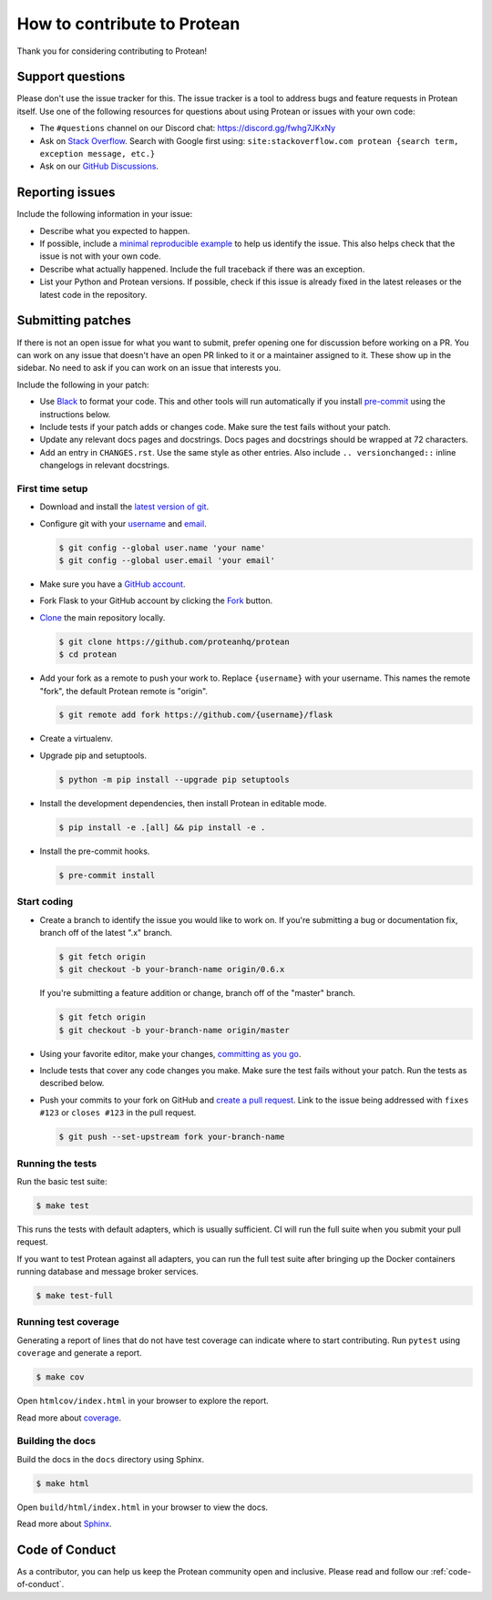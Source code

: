 ============================
How to contribute to Protean
============================

Thank you for considering contributing to Protean!

Support questions
=================

Please don't use the issue tracker for this. The issue tracker is a tool
to address bugs and feature requests in Protean itself. Use one of the
following resources for questions about using Protean or issues with your
own code:

-   The ``#questions`` channel on our Discord chat:
    https://discord.gg/fwhg7JKxNy
-   Ask on `Stack Overflow`_. Search with Google first using:
    ``site:stackoverflow.com protean {search term, exception message, etc.}``
-   Ask on our `GitHub Discussions`_.

.. _Stack Overflow: https://stackoverflow.com/questions/tagged/protean?tab=Frequent
.. _GitHub Discussions: https://github.com/proteanhq/protean/discussions

Reporting issues
================

Include the following information in your issue:

-   Describe what you expected to happen.
-   If possible, include a `minimal reproducible example`_ to help us
    identify the issue. This also helps check that the issue is not with
    your own code.
-   Describe what actually happened. Include the full traceback if there
    was an exception.
-   List your Python and Protean versions. If possible, check if this
    issue is already fixed in the latest releases or the latest code in
    the repository.

.. _minimal reproducible example: https://stackoverflow.com/help/minimal-reproducible-example

Submitting patches
==================

If there is not an open issue for what you want to submit, prefer
opening one for discussion before working on a PR. You can work on any
issue that doesn't have an open PR linked to it or a maintainer assigned
to it. These show up in the sidebar. No need to ask if you can work on
an issue that interests you.

Include the following in your patch:

-   Use `Black`_ to format your code. This and other tools will run
    automatically if you install `pre-commit`_ using the instructions
    below.
-   Include tests if your patch adds or changes code. Make sure the test
    fails without your patch.
-   Update any relevant docs pages and docstrings. Docs pages and
    docstrings should be wrapped at 72 characters.
-   Add an entry in ``CHANGES.rst``. Use the same style as other
    entries. Also include ``.. versionchanged::`` inline changelogs in
    relevant docstrings.

.. _Black: https://black.readthedocs.io
.. _pre-commit: https://pre-commit.com

First time setup
----------------

-   Download and install the `latest version of git`_.
-   Configure git with your `username`_ and `email`_.

    .. code-block:: text

        $ git config --global user.name 'your name'
        $ git config --global user.email 'your email'

-   Make sure you have a `GitHub account`_.
-   Fork Flask to your GitHub account by clicking the `Fork`_ button.
-   `Clone`_ the main repository locally.

    .. code-block:: text

        $ git clone https://github.com/proteanhq/protean
        $ cd protean
-   Add your fork as a remote to push your work to. Replace
    ``{username}`` with your username. This names the remote "fork", the
    default Protean remote is "origin".

    .. code-block:: text

        $ git remote add fork https://github.com/{username}/flask

-   Create a virtualenv.

    .. tabs::

       .. group-tab:: Linux/macOS

          .. code-block:: text

             $ python3 -m venv env
             $ . env/bin/activate

       .. group-tab:: Windows

          .. code-block:: text

             > py -3 -m venv env
             > env\Scripts\activate

-   Upgrade pip and setuptools.

    .. code-block:: text

        $ python -m pip install --upgrade pip setuptools

-   Install the development dependencies, then install Protean in editable
    mode.

    .. code-block:: text

        $ pip install -e .[all] && pip install -e .

-   Install the pre-commit hooks.

    .. code-block:: text

        $ pre-commit install

.. _latest version of git: https://git-scm.com/downloads
.. _username: https://docs.github.com/en/github/using-git/setting-your-username-in-git
.. _email: https://docs.github.com/en/github/setting-up-and-managing-your-github-user-account/setting-your-commit-email-address
.. _GitHub account: https://github.com/join
.. _Fork: https://github.com/proteanhq/protean/fork
.. _Clone: https://docs.github.com/en/github/getting-started-with-github/fork-a-repo#step-2-create-a-local-clone-of-your-fork

Start coding
------------

-   Create a branch to identify the issue you would like to work on. If
    you're submitting a bug or documentation fix, branch off of the
    latest ".x" branch.

    .. code-block:: text

        $ git fetch origin
        $ git checkout -b your-branch-name origin/0.6.x

    If you're submitting a feature addition or change, branch off of the
    "master" branch.

    .. code-block:: text

        $ git fetch origin
        $ git checkout -b your-branch-name origin/master

-   Using your favorite editor, make your changes,
    `committing as you go`_.
-   Include tests that cover any code changes you make. Make sure the
    test fails without your patch. Run the tests as described below.
-   Push your commits to your fork on GitHub and
    `create a pull request`_. Link to the issue being addressed with
    ``fixes #123`` or ``closes #123`` in the pull request.

    .. code-block:: text

        $ git push --set-upstream fork your-branch-name

.. _committing as you go: https://dont-be-afraid-to-commit.readthedocs.io/en/latest/git/commandlinegit.html#commit-your-changes
.. _create a pull request: https://docs.github.com/en/github/collaborating-with-issues-and-pull-requests/creating-a-pull-request

Running the tests
-----------------

Run the basic test suite:

.. code-block:: text

    $ make test

This runs the tests with default adapters, which is usually
sufficient. CI will run the full suite when you submit your pull
request.

If you want to test Protean against all adapters, you can
run the full test suite after bringing up the Docker containers
running database and message broker services.

.. code-block:: text

    $ make test-full

Running test coverage
---------------------

Generating a report of lines that do not have test coverage can indicate
where to start contributing. Run ``pytest`` using ``coverage`` and
generate a report.

.. code-block:: text

    $ make cov

Open ``htmlcov/index.html`` in your browser to explore the report.

Read more about `coverage <https://coverage.readthedocs.io>`__.

Building the docs
-----------------

Build the docs in the ``docs`` directory using Sphinx.

.. code-block:: text

    $ make html

Open ``build/html/index.html`` in your browser to view the docs.

Read more about `Sphinx <https://www.sphinx-doc.org/en/stable/>`__.


Code of Conduct
===============

As a contributor, you can help us keep the Protean community open and inclusive. Please read and follow our :ref:`code-of-conduct`.
